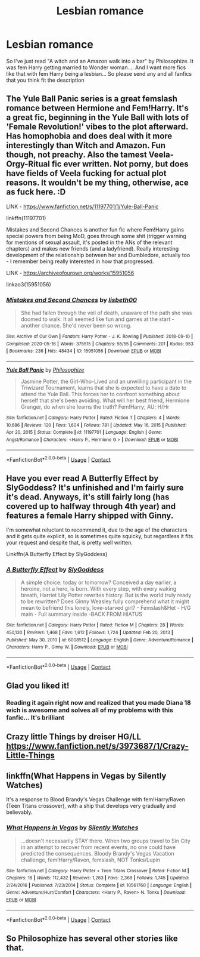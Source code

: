 #+TITLE: Lesbian romance

* Lesbian romance
:PROPERTIES:
:Author: AntisocialNyx
:Score: 15
:DateUnix: 1613684158.0
:DateShort: 2021-Feb-19
:FlairText: Request
:END:
So I've just read "A witch and an Amazon walk into a bar" by Philosophize. It was fem Harry getting married to Wonder woman.... And I want more fics like that with fem Harry being a lesbian... So please send any and all fanfics that you think fit the description


** The Yule Ball Panic series is a great femslash romance between Hermione and Fem!Harry. It's a great fic, beginning in the Yule Ball with lots of 'Female Revolution!' vibes to the plot afterward. Has homophobia and does deal with it more interestingly than Witch and Amazon. Fun though, not preachy. Also the tamest Veela-Orgy-Ritual fic ever written. Not porny, but does have fields of Veela fucking for actual plot reasons. It wouldn't be my thing, otherwise, ace as fuck here. :D

LINK - [[https://www.fanfiction.net/s/11197701/1/Yule-Ball-Panic]]

linkffn(11197701)

Mistakes and Second Chances is another fun fic where Fem!Harry gains special powers from being MoD, goes through some shit (trigger warning for mentions of sexual assault, it's posted in the ANs of the relevant chapters) and makes new friends (and a ladyfriend). Really interesting development of the relationship between her and Dumbledore, actually too - I remember being really interested in how that progressed.

LINK - [[https://archiveofourown.org/works/15951056]]

linkao3(15951056)
:PROPERTIES:
:Author: Avalon1632
:Score: 4
:DateUnix: 1613690389.0
:DateShort: 2021-Feb-19
:END:

*** [[https://archiveofourown.org/works/15951056][*/Mistakes and Second Chances/*]] by [[https://www.archiveofourown.org/users/lisbeth00/pseuds/lisbeth00][/lisbeth00/]]

#+begin_quote
  She had fallen through the veil of death, unaware of the path she was doomed to walk. It all seemed like fun and games at the start - another chance. She'd never been so wrong.
#+end_quote

^{/Site/:} ^{Archive} ^{of} ^{Our} ^{Own} ^{*|*} ^{/Fandom/:} ^{Harry} ^{Potter} ^{-} ^{J.} ^{K.} ^{Rowling} ^{*|*} ^{/Published/:} ^{2018-09-10} ^{*|*} ^{/Completed/:} ^{2020-05-16} ^{*|*} ^{/Words/:} ^{375515} ^{*|*} ^{/Chapters/:} ^{55/55} ^{*|*} ^{/Comments/:} ^{201} ^{*|*} ^{/Kudos/:} ^{953} ^{*|*} ^{/Bookmarks/:} ^{236} ^{*|*} ^{/Hits/:} ^{48434} ^{*|*} ^{/ID/:} ^{15951056} ^{*|*} ^{/Download/:} ^{[[https://archiveofourown.org/downloads/15951056/Mistakes%20and%20Second.epub?updated_at=1612788160][EPUB]]} ^{or} ^{[[https://archiveofourown.org/downloads/15951056/Mistakes%20and%20Second.mobi?updated_at=1612788160][MOBI]]}

--------------

[[https://www.fanfiction.net/s/11197701/1/][*/Yule Ball Panic/*]] by [[https://www.fanfiction.net/u/4752228/Philosophize][/Philosophize/]]

#+begin_quote
  Jasmine Potter, the Girl-Who-Lived and an unwilling participant in the Triwizard Tournament, learns that she is expected to have a date to attend the Yule Ball. This forces her to confront something about herself that she's been avoiding. What will her best friend, Hermione Granger, do when she learns the truth? Fem!Harry; AU; H/Hr
#+end_quote

^{/Site/:} ^{fanfiction.net} ^{*|*} ^{/Category/:} ^{Harry} ^{Potter} ^{*|*} ^{/Rated/:} ^{Fiction} ^{T} ^{*|*} ^{/Chapters/:} ^{4} ^{*|*} ^{/Words/:} ^{10,686} ^{*|*} ^{/Reviews/:} ^{120} ^{*|*} ^{/Favs/:} ^{1,604} ^{*|*} ^{/Follows/:} ^{781} ^{*|*} ^{/Updated/:} ^{May} ^{16,} ^{2015} ^{*|*} ^{/Published/:} ^{Apr} ^{20,} ^{2015} ^{*|*} ^{/Status/:} ^{Complete} ^{*|*} ^{/id/:} ^{11197701} ^{*|*} ^{/Language/:} ^{English} ^{*|*} ^{/Genre/:} ^{Angst/Romance} ^{*|*} ^{/Characters/:} ^{<Harry} ^{P.,} ^{Hermione} ^{G.>} ^{*|*} ^{/Download/:} ^{[[http://www.ff2ebook.com/old/ffn-bot/index.php?id=11197701&source=ff&filetype=epub][EPUB]]} ^{or} ^{[[http://www.ff2ebook.com/old/ffn-bot/index.php?id=11197701&source=ff&filetype=mobi][MOBI]]}

--------------

*FanfictionBot*^{2.0.0-beta} | [[https://github.com/FanfictionBot/reddit-ffn-bot/wiki/Usage][Usage]] | [[https://www.reddit.com/message/compose?to=tusing][Contact]]
:PROPERTIES:
:Author: FanfictionBot
:Score: 1
:DateUnix: 1613690415.0
:DateShort: 2021-Feb-19
:END:


** Have you ever read A Butterfly Effect by SlyGoddess? It's unfinished and I'm fairly sure it's dead. Anyways, it's still fairly long (has covered up to halfway through 4th year) and features a female Harry shipped with Ginny.

I'm somewhat reluctant to recommend it, due to the age of the characters and it gets quite explicit, so is sometimes quite squicky, but regardless it fits your request and despite that, is pretty well written.

Linkffn(A Butterfly Effect by SlyGoddess)
:PROPERTIES:
:Author: ObserveFlyingToast
:Score: 5
:DateUnix: 1613685236.0
:DateShort: 2021-Feb-19
:END:

*** [[https://www.fanfiction.net/s/6008512/1/][*/A Butterfly Effect/*]] by [[https://www.fanfiction.net/u/468338/SlyGoddess][/SlyGoddess/]]

#+begin_quote
  A simple choice: today or tomorrow? Conceived a day earlier, a heroine, not a hero, is born. With every step, with every waking breath, Harriet Lily Potter rewrites history. But is the world truly ready to be rewritten? Does Ginny Weasley fully comprehend what it might mean to befriend this lonely, love-starved girl? - Femslash&Het - H/G main - Full summary inside -BACK FROM HIATUS
#+end_quote

^{/Site/:} ^{fanfiction.net} ^{*|*} ^{/Category/:} ^{Harry} ^{Potter} ^{*|*} ^{/Rated/:} ^{Fiction} ^{M} ^{*|*} ^{/Chapters/:} ^{28} ^{*|*} ^{/Words/:} ^{450,130} ^{*|*} ^{/Reviews/:} ^{1,468} ^{*|*} ^{/Favs/:} ^{1,612} ^{*|*} ^{/Follows/:} ^{1,724} ^{*|*} ^{/Updated/:} ^{Feb} ^{20,} ^{2013} ^{*|*} ^{/Published/:} ^{May} ^{30,} ^{2010} ^{*|*} ^{/id/:} ^{6008512} ^{*|*} ^{/Language/:} ^{English} ^{*|*} ^{/Genre/:} ^{Adventure/Romance} ^{*|*} ^{/Characters/:} ^{Harry} ^{P.,} ^{Ginny} ^{W.} ^{*|*} ^{/Download/:} ^{[[http://www.ff2ebook.com/old/ffn-bot/index.php?id=6008512&source=ff&filetype=epub][EPUB]]} ^{or} ^{[[http://www.ff2ebook.com/old/ffn-bot/index.php?id=6008512&source=ff&filetype=mobi][MOBI]]}

--------------

*FanfictionBot*^{2.0.0-beta} | [[https://github.com/FanfictionBot/reddit-ffn-bot/wiki/Usage][Usage]] | [[https://www.reddit.com/message/compose?to=tusing][Contact]]
:PROPERTIES:
:Author: FanfictionBot
:Score: 2
:DateUnix: 1613685270.0
:DateShort: 2021-Feb-19
:END:


** Glad you liked it!
:PROPERTIES:
:Author: philosophize
:Score: 3
:DateUnix: 1613696195.0
:DateShort: 2021-Feb-19
:END:

*** Reading it again right now and realized that you made Diana 18 wich is awesome and solves all of my problems with this fanfic... It's brilliant
:PROPERTIES:
:Author: AntisocialNyx
:Score: 3
:DateUnix: 1613715234.0
:DateShort: 2021-Feb-19
:END:


** Crazy little Things by dreiser HG/LL [[https://www.fanfiction.net/s/3973687/1/Crazy-Little-Things]]
:PROPERTIES:
:Author: zman4
:Score: 2
:DateUnix: 1613717966.0
:DateShort: 2021-Feb-19
:END:


** linkffn(What Happens in Vegas by Silently Watches)

It's a response to Blood Brandy's Vegas Challenge with fem!Harry/Raven (Teen Titans crossover), with a ship that develops very gradually and believably.
:PROPERTIES:
:Author: WhosThisGeek
:Score: 2
:DateUnix: 1613705637.0
:DateShort: 2021-Feb-19
:END:

*** [[https://www.fanfiction.net/s/10561760/1/][*/What Happens in Vegas/*]] by [[https://www.fanfiction.net/u/4036441/Silently-Watches][/Silently Watches/]]

#+begin_quote
  ...doesn't necessarily STAY there. When two groups travel to Sin City in an attempt to recover from recent events, no one could have predicted the consequences. Bloody Brandy's Vegas Vacation challenge, fem!Harry/Raven, femslash, NOT Tonks/Lupin
#+end_quote

^{/Site/:} ^{fanfiction.net} ^{*|*} ^{/Category/:} ^{Harry} ^{Potter} ^{+} ^{Teen} ^{Titans} ^{Crossover} ^{*|*} ^{/Rated/:} ^{Fiction} ^{M} ^{*|*} ^{/Chapters/:} ^{18} ^{*|*} ^{/Words/:} ^{112,432} ^{*|*} ^{/Reviews/:} ^{1,263} ^{*|*} ^{/Favs/:} ^{2,368} ^{*|*} ^{/Follows/:} ^{1,745} ^{*|*} ^{/Updated/:} ^{2/24/2016} ^{*|*} ^{/Published/:} ^{7/23/2014} ^{*|*} ^{/Status/:} ^{Complete} ^{*|*} ^{/id/:} ^{10561760} ^{*|*} ^{/Language/:} ^{English} ^{*|*} ^{/Genre/:} ^{Adventure/Hurt/Comfort} ^{*|*} ^{/Characters/:} ^{<Harry} ^{P.,} ^{Raven>} ^{N.} ^{Tonks} ^{*|*} ^{/Download/:} ^{[[http://www.ff2ebook.com/old/ffn-bot/index.php?id=10561760&source=ff&filetype=epub][EPUB]]} ^{or} ^{[[http://www.ff2ebook.com/old/ffn-bot/index.php?id=10561760&source=ff&filetype=mobi][MOBI]]}

--------------

*FanfictionBot*^{2.0.0-beta} | [[https://github.com/FanfictionBot/reddit-ffn-bot/wiki/Usage][Usage]] | [[https://www.reddit.com/message/compose?to=tusing][Contact]]
:PROPERTIES:
:Author: FanfictionBot
:Score: 2
:DateUnix: 1613705673.0
:DateShort: 2021-Feb-19
:END:


** So Philosophize has several other stories like that.
:PROPERTIES:
:Author: cretsben
:Score: 1
:DateUnix: 1613690292.0
:DateShort: 2021-Feb-19
:END:
